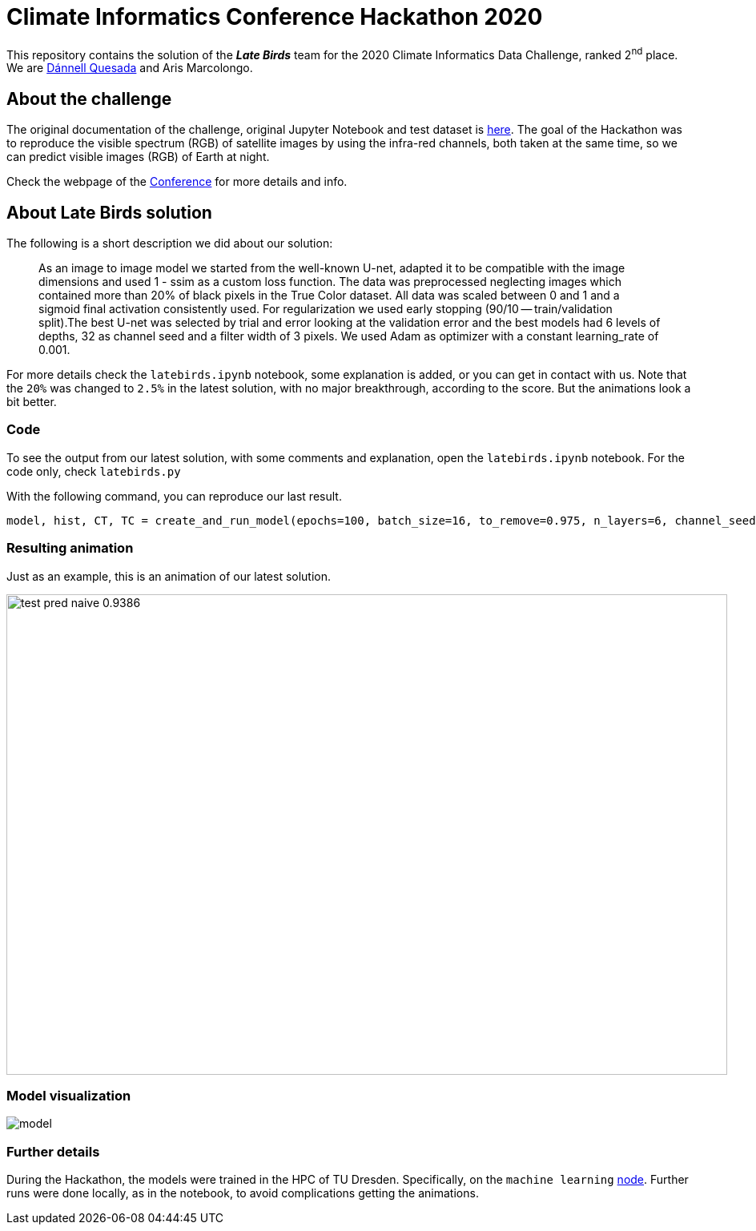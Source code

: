 = Climate Informatics Conference Hackathon 2020
:imagesdir: ./media
:icons: font
:my_name: Dánnell Quesada
:my_email: dannell.quesada@outlook.com
:source-highlighter: pygments
:pygments-linenums-mode: inline
:bl: pass:[ +]

This repository contains the solution of the *_Late Birds_* team for the 2020 Climate Informatics Data Challenge, ranked 2^nd^ place. We are mailto:{my_email}[{my_name}] and Aris Marcolongo.

== About the challenge

The original documentation of the challenge, original Jupyter Notebook and test dataset is https://competitions.codalab.org/my/datasets/download/791b6fe7-de61-45ae-8890-05270324da19[here]. The goal of the Hackathon was to reproduce the visible spectrum (RGB) of satellite images by using the infra-red channels, both taken at the same time, so we can predict visible images (RGB) of Earth at night.

Check the webpage of the https://ci2020.web.ox.ac.uk[Conference] for more details and info.

== About Late Birds solution

The following is a short description we did about our solution:

[quote]
____
As an image to image model we started from the well-known U-net, adapted it to be compatible with the image dimensions and used 1 - ssim as a custom loss function. The data was preprocessed neglecting images which contained more than 20% of black pixels in the True Color dataset. All data was scaled between 0 and 1 and a sigmoid final activation consistently used. For regularization we used early stopping (90/10 -- train/validation split).The best U-net was selected by trial and error looking at the validation error and the best models had 6 levels of depths, 32 as channel seed and a filter width of 3 pixels. We used Adam as optimizer with a constant learning_rate of 0.001.
____

For more details check the `latebirds.ipynb` notebook, some explanation is added, or you can get in contact with us. Note that the `20%` was changed to `2.5%` in the latest solution, with no major breakthrough, according to the score. But the animations look a bit better.

=== Code

To see the output from our latest solution, with some comments and explanation, open the `latebirds.ipynb` notebook. For the code only, check `latebirds.py`

With the following command, you can reproduce our last result.

[source, python]
----
model, hist, CT, TC = create_and_run_model(epochs=100, batch_size=16, to_remove=0.975, n_layers=6, channel_seed=32, kernel_size=3, validation_split=0.1, run=4)
----

=== Resulting animation

Just as an example, this is an animation of our latest solution.

image::test_pred_naive-0.9386.gif[width=900, height=600]

=== Model visualization

image::model.png[]

=== Further details

During the Hackathon, the models were trained in the HPC of TU Dresden. Specifically, on the `machine learning` https://doc.zih.tu-dresden.de/hpc-wiki/bin/view/Compendium/Power9[node]. Further runs were done locally, as in the notebook, to avoid complications getting the animations.
